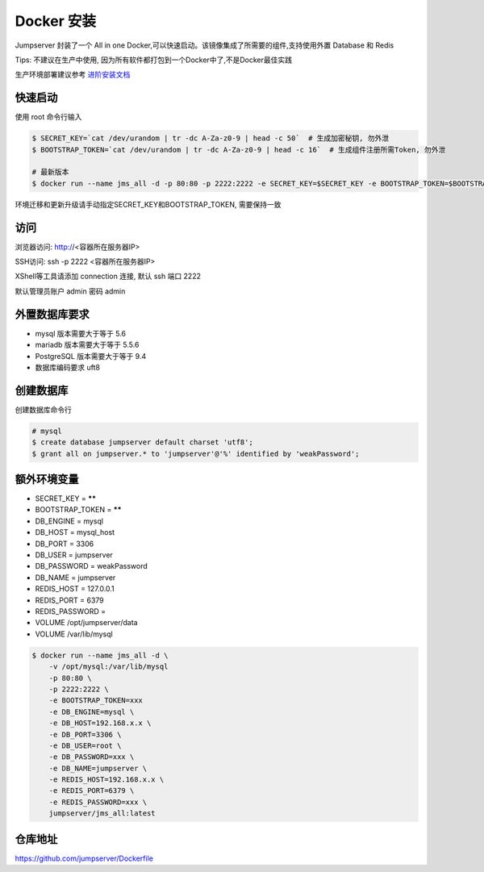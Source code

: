 Docker 安装
==========================

Jumpserver 封装了一个 All in one Docker,可以快速启动。该镜像集成了所需要的组件,支持使用外置 Database 和 Redis

Tips: 不建议在生产中使用, 因为所有软件都打包到一个Docker中了,不是Docker最佳实践

生产环境部署建议参考 `进阶安装文档 <quickinstall.html>`_

快速启动
```````````````
使用 root 命令行输入

.. code-block:: shell

    $ SECRET_KEY=`cat /dev/urandom | tr -dc A-Za-z0-9 | head -c 50`  # 生成加密秘钥, 勿外泄
    $ BOOTSTRAP_TOKEN=`cat /dev/urandom | tr -dc A-Za-z0-9 | head -c 16`  # 生成组件注册所需Token, 勿外泄

    # 最新版本
    $ docker run --name jms_all -d -p 80:80 -p 2222:2222 -e SECRET_KEY=$SECRET_KEY -e BOOTSTRAP_TOKEN=$BOOTSTRAP_TOKEN jumpserver/jms_all:latest

环境迁移和更新升级请手动指定SECRET_KEY和BOOTSTRAP_TOKEN, 需要保持一致

访问
```````````````

浏览器访问: http://<容器所在服务器IP>

SSH访问: ssh -p 2222 <容器所在服务器IP>

XShell等工具请添加 connection 连接, 默认 ssh 端口 2222

默认管理员账户 admin 密码 admin

外置数据库要求
```````````````
- mysql 版本需要大于等于 5.6
- mariadb 版本需要大于等于 5.5.6
- PostgreSQL 版本需要大于等于 9.4
- 数据库编码要求 uft8

创建数据库
``````````````````
创建数据库命令行

.. code-block:: shell

    # mysql
    $ create database jumpserver default charset 'utf8';
    $ grant all on jumpserver.* to 'jumpserver'@'%' identified by 'weakPassword';


额外环境变量
```````````````
- SECRET_KEY = ******
- BOOTSTRAP_TOKEN = ******
- DB_ENGINE = mysql
- DB_HOST = mysql_host
- DB_PORT = 3306
- DB_USER = jumpserver
- DB_PASSWORD = weakPassword
- DB_NAME = jumpserver

- REDIS_HOST = 127.0.0.1
- REDIS_PORT = 6379
- REDIS_PASSWORD =

- VOLUME /opt/jumpserver/data
- VOLUME /var/lib/mysql

.. code-block:: shell

    $ docker run --name jms_all -d \
        -v /opt/mysql:/var/lib/mysql
        -p 80:80 \
        -p 2222:2222 \
        -e BOOTSTRAP_TOKEN=xxx
        -e DB_ENGINE=mysql \
        -e DB_HOST=192.168.x.x \
        -e DB_PORT=3306 \
        -e DB_USER=root \
        -e DB_PASSWORD=xxx \
        -e DB_NAME=jumpserver \
        -e REDIS_HOST=192.168.x.x \
        -e REDIS_PORT=6379 \
        -e REDIS_PASSWORD=xxx \
        jumpserver/jms_all:latest

仓库地址
```````````````

https://github.com/jumpserver/Dockerfile
